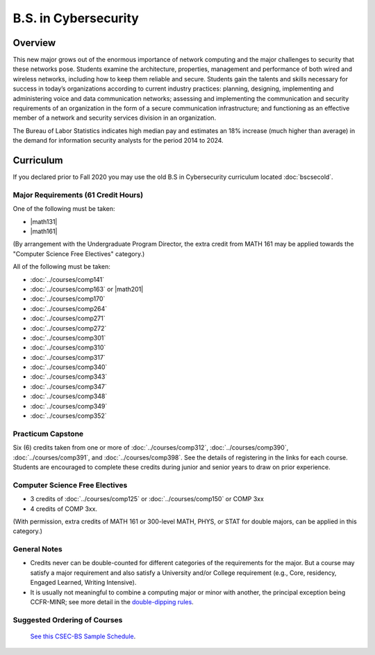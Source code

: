 .. index:: b.s. in cybersecurity
   cybersecurity

B.S. in Cybersecurity
============================================

Overview
---------

This new major grows out of the enormous importance of network computing and the major challenges to security that these networks pose. Students examine the architecture, properties, management and performance of both wired and wireless networks, including how to keep them reliable and secure. Students gain the talents and skills necessary for success in today’s organizations according to current industry practices: planning, designing, implementing and administering voice and data communication networks; assessing and implementing the communication and security requirements of an organization in the form of a secure communication infrastructure; and functioning as an effective member of a network and security services division in an organization.

The Bureau of Labor Statistics indicates high median pay and estimates an 18% increase (much higher than average) in the demand for information security analysts for the period 2014 to 2024.

Curriculum
-----------

If you declared prior to Fall 2020 you may use the old B.S in Cybersecurity curriculum located :doc:`bscsecold`.

Major Requirements (61 Credit Hours)
~~~~~~~~~~~~~~~~~~~~~~~~~~~~~~~~~~~~~

One of the following must be taken:

-   |math131|
-   |math161|

(By arrangement with the Undergraduate Program Director, the extra credit from MATH 161 may be applied towards the "Computer Science Free Electives" category.)

All of the following must be taken:

-   :doc:`../courses/comp141`
-   :doc:`../courses/comp163` or |math201|
-   :doc:`../courses/comp170`
-   :doc:`../courses/comp264`
-   :doc:`../courses/comp271`
-   :doc:`../courses/comp272`
-   :doc:`../courses/comp301`
-   :doc:`../courses/comp310`
-   :doc:`../courses/comp317`
-   :doc:`../courses/comp340`
-   :doc:`../courses/comp343`
-   :doc:`../courses/comp347`
-   :doc:`../courses/comp348`
-   :doc:`../courses/comp349`
-   :doc:`../courses/comp352`


Practicum Capstone
~~~~~~~~~~~~~~~~~~~

Six (6) credits taken from one or more of :doc:`../courses/comp312`, :doc:`../courses/comp390`, :doc:`../courses/comp391`, and :doc:`../courses/comp398`.  See the details of registering in the links for each course. Students are encouraged to complete these credits during junior and senior years to draw on prior experience.

Computer Science Free Electives
~~~~~~~~~~~~~~~~~~~~~~~~~~~~~~~

-  3 credits of :doc:`../courses/comp125` or :doc:`../courses/comp150` or COMP 3xx
-  4 credits of COMP 3xx.

(With permission, extra credits of MATH 161 or 300-level MATH, PHYS, or STAT for double majors, can be applied in this category.)

General Notes
~~~~~~~~~~~~~

- Credits never can be double-counted for different categories of the requirements for the major. But a course may satisfy a major requirement and also satisfy a University and/or College requirement (e.g., Core, residency, Engaged Learned, Writing Intensive).

- It is usually not meaningful to combine a computing major or minor with another, the principal exception being CCFR-MINR; see more detail in the `double-dipping rules <https://www.luc.edu/cs/academics/undergraduateprograms/double-dippingrules>`_.

Suggested Ordering of Courses
~~~~~~~~~~~~~~~~~~~~~~~~~~~~~~

 `See this CSEC-BS Sample Schedule <https://drive.google.com/file/d/1hjpiqCkd60nZmSFjjrHHQDGhqt5Kzw73/view?usp=sharing>`_.

